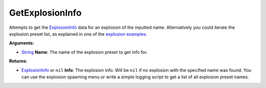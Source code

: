 
GetExplosionInfo
********************************************************
Attempts to get the `ExplosionInfo`_ data for an explosion of the inputted name. Alternatively you could iterate the explosion preset list, as explained in one of the `explosion examples`_.

**Arguments:**

- `String`_ **Name**: The name of the explosion preset to get info for.

**Returns:**

- `ExplosionInfo`_ or ``nil`` **Info**: The explosion info. Will be ``nil`` if no explosion with the specified name was found. You can use the explosion spawning menu or write a simple logging script to get a list of all explosion preset names.

.. _`String`: ../Types/PrimitiveTypes.html
.. _`Vector`: ../Types/Vector.html
.. _`Matrix`: ../Types/Matrix.html
.. _`Object`: ../Types/Object.html
.. _`ExplosionInfo`: ../Types/ExplosionInfo.html
.. _`rfg.GetExplosionInfo`: ./GetExplosionInfo.html
.. _`explosion examples`: ../../../Examples/Explosions.html